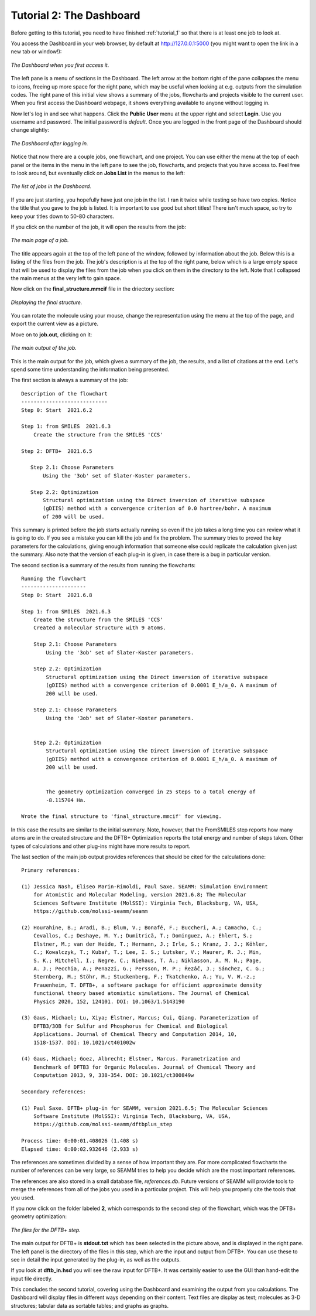 .. _tutorial_2:

*************************
Tutorial 2: The Dashboard
*************************

Before getting to this tutorial, you need to have finished :ref:`tutorial_1` so that
there is at least one job to look at.

You access the Dashboard in your web browser, by default at http://127.0.0.1:5000 (you
might want to open the link in a new tab or window!):

.. figure:: /images/tutorial_2/initial_dashboard.png
   :align: center
   :alt: The Dashboard in a browser window.

   *The Dashboard when you first access it.*

The left pane is a menu of sections in the Dashboard. The left arrow at the bottom right
of the pane collapses the menu to icons, freeing up more space for the right pane, which
may be useful when looking at e.g. outputs from the simulation codes. The right pane of
this initial view shows a summary of the jobs, flowcharts and projects visible to the
current user. When you first access the Dashboard webpage, it shows everything available
to anyone without logging in.

Now let's log in and see what happens. Click the **Public** **User** menu at the upper
right and select **Login**. Use you username and password. The initial password is
*default*. Once you are logged in the front page of the Dashboard should change
slightly: 

.. figure:: /images/tutorial_2/logged_in.png
   :align: center
   :alt: The Dashboard after logging in.

   *The Dashboard after logging in.*

Notice that now there are a couple jobs, one flowchart, and one project. You can use
either the menu at the top of each panel or the items in the menu in the left pane to
see the job, flowcharts, and projects that you have access to. Feel free to look around,
but eventually click on **Jobs List** in the menus to the left:

.. figure:: /images/tutorial_2/job_list.png
   :align: center
   :alt: The Dashboard showing the Jobs List.

   *The list of jobs in the Dashboard.*

If you are just starting, you hopefully have just one job in the list. I ran it twice
while testing so have two copies. Notice the title that you gave to the job is
listed. It is important to use good but short titles! There isn't much space, so try to
keep your titles down to 50-80 characters.

If you click on the number of the job, it will open the results from the job:

.. figure:: /images/tutorial_2/job_page.png
   :align: center
   :alt: The Dashboard showing the main page for a job.

   *The main page of a job.*

The title appears again at the top of the left pane of the window, followed by
information about the job. Below this is a listing of the files from the job. The job's
description is at the top of the right pane, below which is a large empty space that
will be used to display the files from the job when you click on them in the directory
to the left. Note that I collapsed the main menus at the very left to gain space.

Now click on the **final_structure.mmcif** file in the driectory section:

.. figure:: /images/tutorial_2/structure_display.png
   :align: center
   :alt: The Dashboard displaying a structure from a job.

   *Displaying the final structure.*

You can rotate the molecule using your mouse, change the representation using the menu at
the top of the page, and export the current view as a picture.

Move on to **job.out**, clicking on it:

.. figure:: /images/tutorial_2/job_out.png
   :align: center
   :alt: The main job output in a browser window.

   *The main output of the job.*

This is the main output for the job, which gives a summary of the job, the results, and
a list of citations at the end. Let's spend some time understanding the information
being presented.

The first section is always a summary of the job::

  Description of the flowchart
  ----------------------------
  Step 0: Start  2021.6.2

  Step 1: from SMILES  2021.6.3
      Create the structure from the SMILES 'CCS'

  Step 2: DFTB+  2021.6.5

     Step 2.1: Choose Parameters
         Using the '3ob' set of Slater-Koster parameters.

     Step 2.2: Optimization
         Structural optimization using the Direct inversion of iterative subspace
         (gDIIS) method with a convergence criterion of 0.0 hartree/bohr. A maximum
         of 200 will be used.

This summary is printed before the job starts actually running so even if the job takes
a long time you can review what it is going to do. If you see a mistake you can kill the
job and fix the problem. The summary tries to proved the key parameters for the
calculations, giving enough information that someone else could replicate the
calculation given just the summary. Also note that the version of each plug-in is given,
in case there is a bug in particular version.

The second section is a summary of the results from running the flowcharts::

  Running the flowchart
  ---------------------
  Step 0: Start  2021.6.8

  Step 1: from SMILES  2021.6.3
      Create the structure from the SMILES 'CCS'
      Created a molecular structure with 9 atoms.

      Step 2.1: Choose Parameters
          Using the '3ob' set of Slater-Koster parameters.

      Step 2.2: Optimization
          Structural optimization using the Direct inversion of iterative subspace
          (gDIIS) method with a convergence criterion of 0.0001 E_h/a_0. A maximum of
          200 will be used.

      Step 2.1: Choose Parameters
          Using the '3ob' set of Slater-Koster parameters.

   
      Step 2.2: Optimization
          Structural optimization using the Direct inversion of iterative subspace
          (gDIIS) method with a convergence criterion of 0.0001 E_h/a_0. A maximum of
          200 will be used.

   
          The geometry optimization converged in 25 steps to a total energy of
          -8.115704 Ha.

  Wrote the final structure to 'final_structure.mmcif' for viewing.
    
In this case the results are similar to the initial summary. Note, however, that the
FromSMILES step reports how many atoms are in the created structure and the DFTB+
Optimization reports the total energy and number of steps taken. Other types of
calculations and other plug-ins might have more results to report.

The last section of the main job output provides references that should be cited for the
calculations done::

  Primary references:
    
  (1) Jessica Nash, Eliseo Marin-Rimoldi, Paul Saxe. SEAMM: Simulation Environment
      for Atomistic and Molecular Modeling, version 2021.6.8; The Molecular
      Sciences Software Institute (MolSSI): Virginia Tech, Blacksburg, VA, USA,
      https://github.com/molssi-seamm/seamm

  (2) Hourahine, B.; Aradi, B.; Blum, V.; Bonafé, F.; Buccheri, A.; Camacho, C.;
      Cevallos, C.; Deshaye, M. Y.; Dumitrică, T.; Dominguez, A.; Ehlert, S.;
      Elstner, M.; van der Heide, T.; Hermann, J.; Irle, S.; Kranz, J. J.; Köhler,
      C.; Kowalczyk, T.; Kubař, T.; Lee, I. S.; Lutsker, V.; Maurer, R. J.; Min,
      S. K.; Mitchell, I.; Negre, C.; Niehaus, T. A.; Niklasson, A. M. N.; Page,
      A. J.; Pecchia, A.; Penazzi, G.; Persson, M. P.; Řezáč, J.; Sánchez, C. G.;
      Sternberg, M.; Stöhr, M.; Stuckenberg, F.; Tkatchenko, A.; Yu, V. W.-z.;
      Frauenheim, T. DFTB+, a software package for efficient approximate density
      functional theory based atomistic simulations. The Journal of Chemical
      Physics 2020, 152, 124101. DOI: 10.1063/1.5143190

  (3) Gaus, Michael; Lu, Xiya; Elstner, Marcus; Cui, Qiang. Parameterization of
      DFTB3/3OB for Sulfur and Phosphorus for Chemical and Biological
      Applications. Journal of Chemical Theory and Computation 2014, 10,
      1518-1537. DOI: 10.1021/ct401002w

  (4) Gaus, Michael; Goez, Albrecht; Elstner, Marcus. Parametrization and
      Benchmark of DFTB3 for Organic Molecules. Journal of Chemical Theory and
      Computation 2013, 9, 338-354. DOI: 10.1021/ct300849w

  Secondary references:

  (1) Paul Saxe. DFTB+ plug-in for SEAMM, version 2021.6.5; The Molecular Sciences
      Software Institute (MolSSI): Virginia Tech, Blacksburg, VA, USA,
      https://github.com/molssi-seamm/dftbplus_step

  Process time: 0:00:01.408026 (1.408 s)
  Elapsed time: 0:00:02.932646 (2.933 s)

The references are sometimes divided by a sense of how important they are. For more
complicated flowcharts the number of references can be very large, so SEAMM tries to
help you decide which are the most important references.

The references are also stored in a small database file, *references.db*. Future
versions of SEAMM will provide tools to merge the references from all of the jobs you
used in a particular project. This will help you properly cite the tools that you used.

If you now click on the folder labeled **2**, which corresponds to the second step of
the flowchart, which was the DFTB+ geometry optimization:

.. figure:: /images/tutorial_2/dftbplus_files.png
   :align: center
   :alt: The files for the DFTB+ step

   *The files for the DFTB+ step.*

The main output for DFTB+ is **stdout.txt** which has been selected in the picture
above, and is displayed in the right pane. The left panel is the directory of the files
in this step, which are the input and output from DFTB+. You can use these to see in
detail the input generated by the plug-in, as well as the outputs.

If you look at **dftb_in.hsd** you will see the raw input for DFTB+. It was certainly
easier to use the GUI than hand-edit the input file directly.

This concludes the second tutorial, covering using the Dashboard and examining the
output from you calculations. The Dashboard will display files in different ways
depending on their content. Text files are display as text; molecules as 3-D structures;
tabular data as sortable tables; and graphs as graphs.
